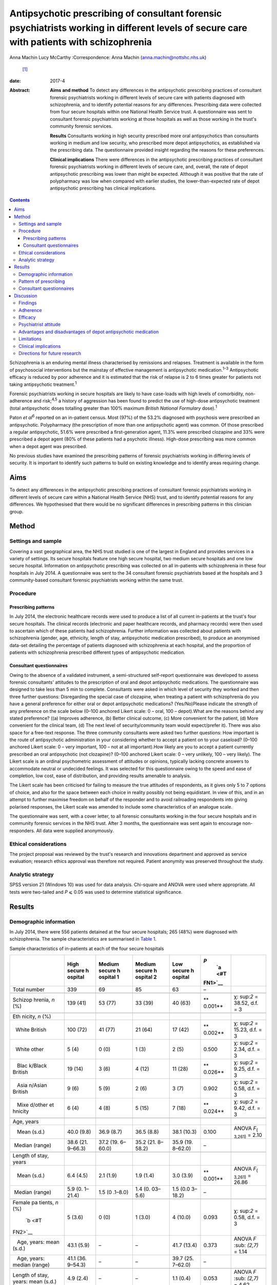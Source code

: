 ==========================================================================================================================================
Antipsychotic prescribing of consultant forensic psychiatrists working in different levels of secure care with patients with schizophrenia
==========================================================================================================================================



Anna Machin
Lucy McCarthy
:Correspondence: Anna Machin (anna.machin@nottshc.nhs.uk)
 [1]_

:date: 2017-4

:Abstract:
   **Aims and method** To detect any differences in the antipsychotic
   prescribing practices of consultant forensic psychiatrists working in
   different levels of secure care with patients diagnosed with
   schizophrenia, and to identify potential reasons for any differences.
   Prescribing data were collected from four secure hospitals within one
   National Health Service trust. A questionnaire was sent to consultant
   forensic psychiatrists working at those hospitals as well as those
   working in the trust's community forensic services.

   **Results** Consultants working in high security prescribed more oral
   antipsychotics than consultants working in medium and low security,
   who prescribed more depot antipsychotics, as established via the
   prescribing data. The questionnaire provided insight regarding the
   reasons for these preferences.

   **Clinical implications** There were differences in the antipsychotic
   prescribing practices of consultant forensic psychiatrists working in
   different levels of secure care, and, overall, the rate of depot
   antipsychotic prescribing was lower than might be expected. Although
   it was positive that the rate of polypharmacy was low when compared
   with earlier studies, the lower-than-expected rate of depot
   antipsychotic prescribing has clinical implications.


.. contents::
   :depth: 3
..

Schizophrenia is an enduring mental illness characterised by remissions
and relapses. Treatment is available in the form of psychosocial
interventions but the mainstay of effective management is antipsychotic
medication.\ :sup:`1–3` Antipsychotic efficacy is reduced by poor
adherence and it is estimated that the risk of relapse is 2 to 6 times
greater for patients not taking antipsychotic treatment.\ :sup:`1`

Forensic psychiatrists working in secure hospitals are likely to have
case-loads with high levels of comorbidity, non-adherence and
risk;\ :sup:`4,5` a history of aggression has been found to predict the
use of high-dose antipsychotic treatment (total antipsychotic doses
totalling greater than 100% maximum *British National Formulary*
dose).\ :sup:`1`

Paton *et al*\ :sup:`6` reported on an in-patient census. Most (97%) of
the 53.2% diagnosed with psychosis were prescribed an antipsychotic.
Polypharmacy (the prescription of more than one antipsychotic agent) was
common. Of those prescribed a regular antipsychotic, 51.6% were
prescribed a first-generation agent, 11.3% were prescribed clozapine and
33% were prescribed a depot agent (80% of these patients had a psychotic
illness). High-dose prescribing was more common when a depot agent was
prescribed.

No previous studies have examined the prescribing patterns of forensic
psychiatrists working in differing levels of security. It is important
to identify such patterns to build on existing knowledge and to identify
areas requiring change.

.. _S1:

Aims
====

To detect any differences in the antipsychotic prescribing practices of
consultant forensic psychiatrists working in different levels of secure
care within a National Health Service (NHS) trust, and to identify
potential reasons for any differences. We hypothesised that there would
be no significant differences in prescribing patterns in this clinician
group.

.. _S2:

Method
======

.. _S3:

Settings and sample
-------------------

Covering a vast geographical area, the NHS trust studied is one of the
largest in England and provides services in a variety of settings. Its
secure hospitals feature one high secure hospital, two medium secure
hospitals and one low secure hospital. Information on antipsychotic
prescribing was collected on all in-patients with schizophrenia in these
four hospitals in July 2014. A questionnaire was sent to the 34
consultant forensic psychiatrists based at the hospitals and 3
community-based consultant forensic psychiatrists working within the
same trust.

.. _S4:

Procedure
---------

.. _S5:

Prescribing patterns
~~~~~~~~~~~~~~~~~~~~

In July 2014, the electronic healthcare records were used to produce a
list of all current in-patients at the trust's four secure hospitals.
The clinical records (electronic and paper healthcare records, and
pharmacy records) were then used to ascertain which of these patients
had schizophrenia. Further information was collected about patients with
schizophrenia (gender, age, ethnicity, length of stay, antipsychotic
medication prescribed), to produce an anonymised data-set detailing the
percentage of patients diagnosed with schizophrenia at each hospital,
and the proportion of patients with schizophrenia prescribed different
types of antipsychotic medication.

.. _S6:

Consultant questionnaires
~~~~~~~~~~~~~~~~~~~~~~~~~

Owing to the absence of a validated instrument, a semi-structured
self-report questionnaire was developed to assess forensic consultants'
attitudes to the prescription of oral and depot antipsychotic
medications. The questionnaire was designed to take less than 5 min to
complete. Consultants were asked in which level of security they worked
and then three further questions: Disregarding the special case of
clozapine, when treating a patient with schizophrenia do you have a
general preference for either oral or depot antipsychotic medications?
(Yes/No)Please indicate the strength of any preference on the scale
below (0–100 anchored Likert scale: 0 – oral, 100 – depot).What are the
reasons behind any stated preference? ((a) Improves adherence, (b)
Better clinical outcome, (c) More convenient for the patient, (d) More
convenient for the clinical team, (d) The next level of
security/community team would expect/prefer it). There was also space
for a free-text response. The three community consultants were asked two
further questions: How important is the route of antipsychotic
administration in your considering whether to accept a patient on to
your caseload? (0–100 anchored Likert scale: 0 – very important, 100 –
not at all important).How likely are you to accept a patient currently
prescribed an oral antipsychotic (not clozapine)? (0–100 anchored Likert
scale: 0 – very unlikely, 100 – very likely). The Likert scale is an
ordinal psychometric assessment of attitudes or opinions, typically
lacking concrete answers to accommodate neutral or undecided feelings.
It was selected for this questionnaire owing to the speed and ease of
completion, low cost, ease of distribution, and providing results
amenable to analysis.

The Likert scale has been criticised for failing to measure the true
attitudes of respondents, as it gives only 5 to 7 options of choice, and
also for the space between each choice in reality possibly not being
equidistant. In view of this, and in an attempt to further maximise
freedom on behalf of the responder and to avoid railroading respondents
into giving polarised responses, the Likert scale was amended to include
some characteristics of an analogue scale.

The questionnaire was sent, with a cover letter, to all forensic
consultants working in the four secure hospitals and in community
forensic services in the NHS trust. After 3 months, the questionnaire
was sent again to encourage non-responders. All data were supplied
anonymously.

.. _S7:

Ethical considerations
----------------------

The project proposal was reviewed by the trust's research and
innovations department and approved as service evaluation; research
ethics approval was therefore not required. Patient anonymity was
preserved throughout the study.

.. _S8:

Analytic strategy
-----------------

SPSS version 21 (Windows 10) was used for data analysis. Chi-square and
ANOVA were used where appropriate. All tests were two-tailed and *P* ⩽
0.05 was used to determine statistical significance.

.. _S9:

Results
=======

.. _S10:

Demographic information
-----------------------

In July 2014, there were 556 patients detained at the four secure
hospitals; 265 (48%) were diagnosed with schizophrenia. The sample
characteristics are summarised in `Table 1 <#T1>`__.

.. container:: table-wrap
   :name: T1

   .. container:: caption

      .. rubric:: 

      Sample characteristics of in-patients at each of the four secure
      hospitals

   +---------+---------+---------+---------+---------+---------+---------+
   |         | High    | Medium  | Medium  | Low     | *P*\    |         |
   |         | secure  | secure  | secure  | secure  |  `a <#T |         |
   |         | h       | h       | h       | h       | FN1>`__ |         |
   |         | ospital | ospital | ospital | ospital |         |         |
   |         |         | 1       | 2       |         |         |         |
   +=========+=========+=========+=========+=========+=========+=========+
   | Total   | 339     | 69      | 85      | 63      | –       |         |
   | number  |         |         |         |         |         |         |
   +---------+---------+---------+---------+---------+---------+---------+
   |         |         |         |         |         |         |         |
   +---------+---------+---------+---------+---------+---------+---------+
   | Schizop | 139     | 53 (77) | 33 (39) | 40 (63) | **      | χ\ :    |
   | hrenia, | (41)    |         |         |         | 0.001** | sup:`2` |
   | *n* (%) |         |         |         |         |         | =       |
   |         |         |         |         |         |         | 38.52,  |
   |         |         |         |         |         |         | d.f. =  |
   |         |         |         |         |         |         | 3       |
   +---------+---------+---------+---------+---------+---------+---------+
   |         |         |         |         |         |         |         |
   +---------+---------+---------+---------+---------+---------+---------+
   | Eth     |         |         |         |         |         |         |
   | nicity, |         |         |         |         |         |         |
   | *n* (%) |         |         |         |         |         |         |
   +---------+---------+---------+---------+---------+---------+---------+
   |         | 100     | 41 (77) | 21 (64) | 17 (42) | **      | χ\ :    |
   |   White | (72)    |         |         |         | 0.002** | sup:`2` |
   | British |         |         |         |         |         | =       |
   |         |         |         |         |         |         | 15.23,  |
   |         |         |         |         |         |         | d.f. =  |
   |         |         |         |         |         |         | 3       |
   +---------+---------+---------+---------+---------+---------+---------+
   |         | 5 (4)   | 0 (0)   | 1 (3)   | 2 (5)   | 0.500   | χ\ :    |
   |   White |         |         |         |         |         | sup:`2` |
   | other   |         |         |         |         |         | = 2.34, |
   |         |         |         |         |         |         | d.f. =  |
   |         |         |         |         |         |         | 3       |
   +---------+---------+---------+---------+---------+---------+---------+
   |         | 19 (14) | 3 (6)   | 4 (12)  | 11 (28) | **      | χ\ :    |
   |    Blac |         |         |         |         | 0.026** | sup:`2` |
   | k/Black |         |         |         |         |         | = 9.25, |
   | British |         |         |         |         |         | d.f. =  |
   |         |         |         |         |         |         | 3       |
   +---------+---------+---------+---------+---------+---------+---------+
   |         | 9 (6)   | 5 (9)   | 2 (6)   | 3 (7)   | 0.902   | χ\ :    |
   |    Asia |         |         |         |         |         | sup:`2` |
   | n/Asian |         |         |         |         |         | = 0.58, |
   | British |         |         |         |         |         | d.f. =  |
   |         |         |         |         |         |         | 3       |
   +---------+---------+---------+---------+---------+---------+---------+
   |         | 6 (4)   | 4 (8)   | 5 (15)  | 7 (18)  | **      | χ\ :    |
   |    Mixe |         |         |         |         | 0.024** | sup:`2` |
   | d/other |         |         |         |         |         | = 9.42, |
   | et      |         |         |         |         |         | d.f. =  |
   | hnicity |         |         |         |         |         | 3       |
   +---------+---------+---------+---------+---------+---------+---------+
   |         |         |         |         |         |         |         |
   +---------+---------+---------+---------+---------+---------+---------+
   | Age,    |         |         |         |         |         |         |
   | years   |         |         |         |         |         |         |
   +---------+---------+---------+---------+---------+---------+---------+
   |         | 40.0    | 36.9    | 36.5    | 38.1    | 0.100   | ANOVA   |
   |    Mean | (9.8)   | (8.7)   | (8.8)   | (10.3)  |         | *F*\    |
   | (s.d.)  |         |         |         |         |         | :sub:`( |
   |         |         |         |         |         |         | 3,261)` |
   |         |         |         |         |         |         | = 2.10  |
   +---------+---------+---------+---------+---------+---------+---------+
   |         | 38.6    | 37.2    | 35.2    | 35.9    | –       |         |
   |  Median | (21.    | (19.    | (21.    | (19.    |         |         |
   | (range) | 9–66.3) | 6–60.0) | 8–58.2) | 8–62.0) |         |         |
   +---------+---------+---------+---------+---------+---------+---------+
   |         |         |         |         |         |         |         |
   +---------+---------+---------+---------+---------+---------+---------+
   | Length  |         |         |         |         |         |         |
   | of      |         |         |         |         |         |         |
   | stay,   |         |         |         |         |         |         |
   | years   |         |         |         |         |         |         |
   +---------+---------+---------+---------+---------+---------+---------+
   |         | 6.4     | 2.1     | 1.9     | 3.0     | **      | ANOVA   |
   |    Mean | (4.5)   | (1.9)   | (1.4)   | (3.9)   | 0.001** | *F*\    |
   | (s.d.)  |         |         |         |         |         | :sub:`( |
   |         |         |         |         |         |         | 3,261)` |
   |         |         |         |         |         |         | = 26.86 |
   +---------+---------+---------+---------+---------+---------+---------+
   |         | 5.9     | 1.5     | 1.4     | 1.5     | –       |         |
   |  Median | (0.     | (0      | (0.     | (0.0    |         |         |
   | (range) | 1–21.4) | .1–8.0) | 03–5.6) | 3–18.2) |         |         |
   +---------+---------+---------+---------+---------+---------+---------+
   |         |         |         |         |         |         |         |
   +---------+---------+---------+---------+---------+---------+---------+
   | Female  | 5 (3.6) | 0 (0)   | 1 (3.0) | 4       | 0.093   | χ\ :    |
   | pa      |         |         |         | (10.0)  |         | sup:`2` |
   | tients, |         |         |         |         |         | = 0.58, |
   | *n*     |         |         |         |         |         | d.f. =  |
   | (%)\    |         |         |         |         |         | 3       |
   |  `b <#T |         |         |         |         |         |         |
   | FN2>`__ |         |         |         |         |         |         |
   +---------+---------+---------+---------+---------+---------+---------+
   |         | 43.1    | –       | –       | 41.7    | 0.373   | ANOVA   |
   |    Age, | (5.9)   |         |         | (13.4)  |         | *F*     |
   | years:  |         |         |         |         |         | \ :sub: |
   | mean    |         |         |         |         |         | `(2,7)` |
   | (s.d.)  |         |         |         |         |         | = 1.14  |
   +---------+---------+---------+---------+---------+---------+---------+
   |         | 41.1    | –       | –       | 39.7    | –       |         |
   |    Age, | (36.    |         |         | (25.    |         |         |
   | years:  | 9–54.3) |         |         | 7–62.0) |         |         |
   | median  |         |         |         |         |         |         |
   | (range) |         |         |         |         |         |         |
   +---------+---------+---------+---------+---------+---------+---------+
   |         |         |         |         |         |         |         |
   +---------+---------+---------+---------+---------+---------+---------+
   | Length  | 4.9     | –       | –       | 1.1     | 0.053   | ANOVA   |
   | of      | (2.4)   |         |         | (0.4)   |         | *F*     |
   | stay,   |         |         |         |         |         | \ :sub: |
   | years:  |         |         |         |         |         | `(2,7)` |
   | mean    |         |         |         |         |         | = 4.62  |
   | (s.d.)  |         |         |         |         |         |         |
   +---------+---------+---------+---------+---------+---------+---------+
   | Length  | 6.5     | –       | –       | 1.1     | –       |         |
   | of      | (1      |         |         | (0      |         |         |
   | stay,   | .3–6.8) |         |         | .5–1.6) |         |         |
   | years:  |         |         |         |         |         |         |
   | median  |         |         |         |         |         |         |
   | (range) |         |         |         |         |         |         |
   +---------+---------+---------+---------+---------+---------+---------+

   Bold denotes significance (*P* ⩽ 0.05).

   As medium secure hospital 2 had only 1 female in-patient, means and
   medians for age and length of stay have not been calculated.

Medium secure hospital 1 provides a male-only service. The high secure
hospital and medium secure hospital 2 have wards specialising in the
care of patients with personality disorder, whereas medium secure
hospital 1 and the low secure hospital do not, hence the differences in
the rate of schizophrenia. The proportion of patients from Black and
minority ethnic (BME) groups was high when compared with the general
population\ :sup:`7` (29% *v.* 14% respectively). The rate was highest
for the low secure hospital (53%). This significant finding mirrors an
earlier study\ :sup:`8` which found an overrepresentation of BME groups
admitted to low secure services across the UK.

There was little difference in mean patient age between the four
hospitals, and expected differences in the mean lengths of stay.

.. _S11:

Pattern of prescribing
----------------------

Of all patients with schizophrenia, 3% (*n* = 8) were not prescribed
antipsychotic medication and 12% (*n* = 33) were prescribed
antipsychotic medication constituting polypharmacy. The most common
polypharmacological combination was clozapine augmented with a
second-generation oral antipsychotic. Data regarding the prescription of
antipsychotic medication are summarised in `Table 2 <#T2>`__.

.. container:: table-wrap
   :name: T2

   .. container:: caption

      .. rubric:: 

      Antipsychotic prescribing for patients with schizophrenia at the
      four hospitals

   +---------+---------+---------+---------+---------+---------+---------+
   |         | High    | Medium  | Low     |         |         |         |
   |         | secure  | secure  | secure  |         |         |         |
   |         | h       | ho      | h       |         |         |         |
   |         | ospital | spitals | ospital |         |         |         |
   +=========+=========+=========+=========+=========+=========+=========+
   | Regular |         |         |         |         |         |         |
   | fi      |         |         |         |         |         |         |
   | rst-gen |         |         |         |         |         |         |
   | eration |         |         |         |         |         |         |
   | antips  |         |         |         |         |         |         |
   | ychotic |         |         |         |         |         |         |
   | only,   |         |         |         |         |         |         |
   | *n* (%) |         |         |         |         |         |         |
   +---------+---------+---------+---------+---------+---------+---------+
   | Oral    | 6 (4)   | 2 (4)   | 0 (0)   | 2 (2)   | 2 (5)   | 10 (4)  |
   +---------+---------+---------+---------+---------+---------+---------+
   | Depot   | 17 (12) | 7 (13)  | 8 (24)  | 15 (17) | 9 (22)  | 41 (15) |
   +---------+---------+---------+---------+---------+---------+---------+
   |         |         |         |         |         |         |         |
   +---------+---------+---------+---------+---------+---------+---------+
   | Regular |         |         |         |         |         |         |
   | sec     |         |         |         |         |         |         |
   | ond-gen |         |         |         |         |         |         |
   | eration |         |         |         |         |         |         |
   | antips  |         |         |         |         |         |         |
   | ychotic |         |         |         |         |         |         |
   | only,\  |         |         |         |         |         |         |
   |  `a <#T |         |         |         |         |         |         |
   | FN3>`__ |         |         |         |         |         |         |
   | *n* (%) |         |         |         |         |         |         |
   +---------+---------+---------+---------+---------+---------+---------+
   | Oral    | 59 (42) | 8 (15)  | 10 (30) | 18 (21) | 11 (27) | 88 (33) |
   +---------+---------+---------+---------+---------+---------+---------+
   | Depot   | 1 (1)   | 9 (17)  | 0 (0)   | 9 (10)  | 6 (15)  | 16 (6)  |
   +---------+---------+---------+---------+---------+---------+---------+
   |         |         |         |         |         |         |         |
   +---------+---------+---------+---------+---------+---------+---------+
   | Cl      | 33 (24) | 18 (34) | 10 (30) | 28 (33) | 8 (20)  | 69 (26) |
   | ozapine |         |         |         |         |         |         |
   | only,   |         |         |         |         |         |         |
   | *n* (%) |         |         |         |         |         |         |
   +---------+---------+---------+---------+---------+---------+---------+
   |         |         |         |         |         |         |         |
   +---------+---------+---------+---------+---------+---------+---------+
   | Total,  | 139     | 53      | 33      | 86      | 40      | 265     |
   | *n*     |         |         |         |         |         |         |
   +---------+---------+---------+---------+---------+---------+---------+

   Excluding clozapine.

Clozapine was prescribed to 26% of all patients, with the highest
prescription rate observed in medium security hospitals (33%).

Excluding polypharmacy and clozapine use, more patients were prescribed
a second-generation oral agent than a first-generation oral agent (33%
*v.* 4%); this was true for all four hospitals. In general, this pattern
was reversed for depot agents, with more patients being prescribed a
first-generation depot agent than a second-generation depot agent (15%
*v.* 6%). 70% of patients with schizophrenia in high security were
prescribed an oral antipsychotic only (including clozapine), compared
with 56% of patients in medium security and 52% of patients in low
security (`Table 2 <#T2>`__). It emerged that 13% of patients with
schizophrenia in high security were prescribed a depot antipsychotic
only, compared with 28% of patients in medium security and 37% of
patients in low security. Owing to the relatively small sample sizes,
data from the two medium secure hospitals and one low secure hospital
were combined for statistical analysis, as shown in `Table 3 <#T3>`__.

.. container:: table-wrap
   :name: T3

   .. container:: caption

      .. rubric:: 

      Oral and depot antipsychotic prescribing for schizophrenia in high
      security and the other hospitals

   +-----------------+-----------------+-----------------+------------+
   |                 | High secure     | Other           | Total, *n* |
   |                 | hospital        | hospitals       |            |
   |                 |                 | \ `a <#TFN4>`__ |            |
   +=================+=================+=================+============+
   | One type of     | 98 (70)         | 69 (55)         | 167        |
   | regular oral    |                 |                 |            |
   | antipsychotic   |                 |                 |            |
   | only, *n* (%)   |                 |                 |            |
   +-----------------+-----------------+-----------------+------------+
   |                 |                 |                 |            |
   +-----------------+-----------------+-----------------+------------+
   | One type of     | 18 (13)         | 39 (31)         | 57         |
   | regular depot   |                 |                 |            |
   | antipsychotic   |                 |                 |            |
   | only, *n* (%)   |                 |                 |            |
   +-----------------+-----------------+-----------------+------------+
   |                 |                 |                 |            |
   +-----------------+-----------------+-----------------+------------+
   | Other,          | 23 (17)         | 18 (14)         | 41         |
   | \ `b <#TFN5>`__ |                 |                 |            |
   | *n* (%)         |                 |                 |            |
   +-----------------+-----------------+-----------------+------------+
   |                 |                 |                 |            |
   +-----------------+-----------------+-----------------+------------+
   | Total, *n*      | 139             | 126             | 265        |
   +-----------------+-----------------+-----------------+------------+

   Medium secure hospital 1, medium secure hospital 2, low secure
   hospital.

   More than one type of antipsychotic prescribed regularly, no regular
   antipsychotic prescribed.

Chi-square testing revealed a significant difference in the rate of
prescribing of oral and depot antipsychotic medication between the high
secure hospital and the other hospitals (χ\ :sup:`2` = 12.78, d.f. = 2,
*P* < 0.01). The data suggest that more oral medication was used in high
security and more depot medication was used in the other hospitals.
`Table 4 <#T4>`__ shows the route of medication administration for
patients with schizophrenia broken down by ethnicity. When medication
was prescribed (i.e. excluding the ‘no antipsychotic prescribed’
category), chi-square analysis showed a statistically significant
difference between the ethnic groups (χ\ :sup:`2` = 6.90, d.f. = 2, *P*
< 0.05); depot antipsychotics appear to be used more frequently for
patients from BME groups.

.. container:: table-wrap
   :name: T4

   .. container:: caption

      .. rubric:: 

      Medication administration for patients with schizophrenia by
      ethnicity

   +----------+----------+----------+----------+----------+-------+
   |          | Regular  | Regular  | Regular  | No       | Total |
   |          | depot    | oral     | depot    | antip    |       |
   |          | antip    | antip    | and      | sychotic |       |
   |          | sychotic | sychotic | oral     |          |       |
   |          | only     | only     | antip    |          |       |
   |          |          |          | sychotic |          |       |
   +==========+==========+==========+==========+==========+=======+
   | BME      | 23       | 48       | 5 (6.4)  | 2 (2.6)  | 78    |
   | p        | (29.5)   | (61.5)   |          |          |       |
   | atients, |          |          |          |          |       |
   | *n* (%)  |          |          |          |          |       |
   +----------+----------+----------+----------+----------+-------+
   |          |          |          |          |          |       |
   +----------+----------+----------+----------+----------+-------+
   | White    | 34       | 142      | 5 (2.7)  | 6 (3.2)  | 187   |
   | p        | (18.2)   | (75.9)   |          |          |       |
   | atients, |          |          |          |          |       |
   | *n* (%)  |          |          |          |          |       |
   +----------+----------+----------+----------+----------+-------+
   |          |          |          |          |          |       |
   +----------+----------+----------+----------+----------+-------+
   | Total    | 57       | 190      | 10       | 8        | 265   |
   +----------+----------+----------+----------+----------+-------+

.. _S12:

Consultant questionnaires
-------------------------

The questionnaire was sent to the 34 consultant forensic psychiatrists
based at the four secure hospitals in the trust (19 at the high secure
hospital, 10 at the two medium secure hospitals and 5 at the low secure
hospital), as well as to the 3 forensic consultants working in community
forensic services within the same trust. The overall response rate was
78% (74% high secure, 80% medium secure, 80% low secure and 100%
community). Limitations in the data collected leave us unable to comment
on any differences (e.g. gender, age, years of experience) between
consultants who did and did not respond.

Of the hospital-based consultants responding to the questionnaire, 35%
expressed a preference for oral medication and 42% expressed a
preference for depot medication; 23% did not express a preference. The
mean score on the 0–100 scale, where 0 indicated a preference for oral
and 100 for depot medication, was 37 (s.d. = 20) for respondents from
high security and 74 (s.d. = 22) for respondents from other settings
(medium security and low security); ANOVA demonstrated a significant
difference between the two groups (*F*\ :sub:`(1,24)` = 19.759, *P* <
0.01). Thus, those working in high security preferred oral medications
and those working in other settings preferred depot medications.

Most (89%) expressing a preference for oral medications worked in high
security. The following reasons were given: convenience for patient,
adherence, safety, less invasive, improved engagement, increased patient
responsibility and improved therapeutic relationship. Most (73%)
expressing a preference for depot medications worked in medium or low
security, and their reasons were: adherence, clinical outcome,
expectation from next level of security, reduced side-effects, reduced
tension between patient and team, easier risk management in community,
‘mental health review tribunal’/‘Ministry of Justice’ reassurance, and
reduced adverse events.

All of the community-based forensic consultants expressed a preference
for depot medication; stated reasons included adherence, clinical
outcome and convenience for the patient.

Community-based forensic consultants were asked two further questions
(see Method). It emerged that route of administration was important for
consultants when considering whether or not to accept a patient (mean
rating for question 1, where 0 was ‘very important’ and 100 was ‘not at
all important’, was 31 (s.d. = 17)). Considering question 2, consultants
were also likely to accept patients currently prescribed an oral
antipsychotic (not clozapine) (mean rating 72 (s.d. = 21), where 0 –
very unlikely, 100 – very likely).

.. _S13:

Discussion
==========

.. _S14:

Findings
--------

This study demonstrates a similar rate of antipsychotic prescribing
(97%) as a previous study;\ :sup:`6` 3% of patients were not prescribed
antipsychotic medication. Consultant psychiatrists may opt not to
prescribe antipsychotic medication in the context of a drug-free trial
related to diagnostic uncertainty or severe side-effects, or because a
patient has refused to take such medication.

This study reveals significant differences in the antipsychotic
prescribing practices of consultants working in different levels of
secure care. Consultants in high security were found to prescribe more
oral antipsychotics, and those in medium and low security were found to
prescribe more depot antipsychotics. It may be that the likelihood of
high secure patients having an extended period of supervised care ahead
of them reduces the bearing of adherence on antipsychotic selection.

The overall rate of depot antipsychotic prescribing was lower than that
found by Paton\ :sup:`6` and also lower than that quoted in the Maudsley
guidelines.\ :sup:`9` Polypharmacy was less prevalent than in Paton's
study;\ :sup:`6` this finding was welcome but perhaps unsurprising as
over a decade later the risks associated with polypharmacy are better
understood and many trusts have guidelines restricting polypharmacy. The
Care Quality Commission also actively discourages polypharmacy. The most
common combination of clozapine augmented by a second-generation oral
antipsychotic is in keeping with usual approaches to treatment-resistant
schizophrenia.

BME patients with schizophrenia were significantly more likely than
their White counterparts to be prescribed a depot antipsychotic. This
finding builds upon existing research.\ :sup:`10,11`

Significant differences in the opinions expressed by consultants were
found: consultants working in high security preferred oral
antipsychotics and consultants working in other settings preferred depot
antipsychotics. Overall, 31% of all respondents expressed a preference
for oral antipsychotics and 89% of these worked in high security,
whereas 48% of respondents expressed a preference for depot
antipsychotics and 79% of these worked in medium and low security and
the community. Comments from community consultants suggest there is no
expectation that patients should be prescribed a depot antipsychotic
before they are deemed suitable to be managed by community services.

It is noteworthy that the presence of a community forensic team may mean
that the area served by the NHS trust in this study is not typical of
other areas in England and Wales. Community forensic services are not
available countrywide and it may be that general adult psychiatrists
accepting patients from secure services hold different views than their
forensic colleagues.

.. _S15:

Adherence
---------

Both consultants preferring oral antipsychotics and those preferring
depot antipsychotics listed ‘adherence’ as a reason for their
preference. For patients with schizophrenia, poor adherence can be
related to forgetfulness, disorganisation, complexity of regime, cost,
lack of insight, ambivalence, poor relationship with therapist, stigma,
side-effects and lack of perceived efficacy.\ :sup:`3,12` Higher rates
of non-adherence have been reported in patients with schizophrenia
prescribed oral medication than those prescribed depot
medication\ :sup:`13` and patients treated with depot medication have
been found more likely to continue medication, and to continue it for
longer, than patients treated with oral medication. It has been
suggested that improved adherence is likely to lead to better clinical
and functional outcomes.\ :sup:`14`

Stone & Niz\ :sup:`15` found that non-adherent patients with
schizophrenia were more likely to enter the criminal justice system and
suggest that consideration be given to using depot antipsychotics (or
clozapine) as a first-line treatment for offenders with schizophrenia.
Arango *et al*\ :sup:`16` studied patients with schizophrenia and a
history of violence. Of those who were violent again, those prescribed
oral antipsychotics were violent sooner, and more frequently, than those
prescribed depot antipsychotics. The authors link improved adherence to
reductions in violence. It may therefore appear counterintuitive that
the forensic population studied were prescribed less depot medication
than patients in an earlier, mixed population, study\ :sup:`6` and the
rates quoted in the Maudsley guidelines.\ :sup:`9`

.. _S16:

Efficacy
--------

Reviews comparing the efficacy of oral and depot
antipsychotics\ :sup:`12,17` report that mirror-image and some large
cohort studies have favoured depot preparations but randomised
controlled trials (RCTs) have not.

Lafeuille *et al*\ :sup:`18` compared outcomes in patients who relapsed
on an oral medication and were then ‘switched’ to a depot antipsychotic
with those who remained on an oral medication. ‘Switched’ patients had
fewer readmissions and fewer emergency presentations. Johnson\ :sup:`19`
found that 33 months after being discharged from hospital, 40% of
patients prescribed depot antipsychotics relapsed, in comparison with
60% of patients prescribed oral antipsychotics. David & Adams’
review\ :sup:`3` of non-forensic patients with schizophrenia identified
little difference between oral and depot antipsychotics in terms of
relapse rates or side-effects, but depot formulations were found
superior in bringing about ‘important global change’. Leucht *et
al*\ :sup:`20` present a systematic review and meta-analysis of 10 RCTs
carried out between 1975 and 2010; there were significantly fewer
relapses in out-patients prescribed depot medication than in those
prescribed oral medication.

.. _S17:

Psychiatrist attitude
---------------------

Haddad *et al*\ :sup:`21` report that 50% of psychiatrists said that
their use of depot antipsychotics had reduced in the previous 5 years,
and 23% said that their use had increased (the 5-year time-span included
the introduction of second-generation depot agents). Despite 89% opining
that depot administration was associated with better adherence, and 98%
opining that depot administration was associated with reduced relapse
rates, only 4% said that depot was their ‘first choice’ route of
administration for patients requiring long-term treatment. The findings
from the current study may go some way in explaining the possible
cognitive dissonance demonstrated by Haddad *et al*'s findings, i.e.
consultant psychiatrists may consider many things other than adherence
when deciding on antipsychotic treatment.

Potkin *et al*\ :sup:`22` reviewed prescriber-patient conversations and
found that depot antipsychotics were discussed only half of the time
when a patient prescribed an oral antipsychotic wished to discuss a
change in medication.

.. _S18:

Advantages and disadvantages of depot antipsychotic medication
--------------------------------------------------------------

Previous studies have commented on perceived advantages and
disadvantages of depot medications.\ :sup:`1,3,12–14,19,22,23`
Advantages have included a more constant plasma level, improved
bioavailability, reduced availability of medication for overdose,
improved adherence, more time to intervene when non-adherence is
identified, reduction in family conflict and reduced treatment costs.
Studies assessing patient attitude towards depot medication have
revealed generally positive attitudes.\ :sup:`3,22`

Disadvantages have included concern about side-effects, effect on
therapeutic relationship, risk of high-dose prescribing,
inappropriateness of use post-neuroleptic malignant syndrome, less
flexibility and delayed response (i.e. mental state improvement on
initiation, side-effect reduction on discontinuation). Potkin *et
al*\ :sup:`22` found that the usual reason for a patient declining depot
medication was needle phobia.

This study adds to the existing literature by providing a forensic
perspective on the advantages and disadvantages of depot medication.

.. _S19:

Limitations
-----------

This study encountered a number of limitations which restrict the
generalisability of the findings to wider forensic and indeed
non-forensic settings. These include the small sample size, particularly
with regard to the community consultants, the use of a non-validated
questionnaire, and not including patients in the private sector (who in
2007 accounted for 35% of patients in England).\ :sup:`24`

.. _S20:

Clinical implications
---------------------

Community teams caring for forensic patients with schizophrenia do not
seem to have an expectation that patients should be prescribed a depot
antipsychotic medication before they are deemed suitable for their
service. It could be argued that given the relatively low rate of depot
antipsychotic prescribing found in this study, and the superiority of
depot preparations in terms of adherence, readmission and relapse rates,
‘important global change’ and, notably, risk of violence revealed
through this literature review, consultants working with forensic
populations should consider taking steps to increase their use of depot
antipsychotic medications.

.. _S21:

Directions for future research
------------------------------

Future research could attempt to evaluate the opinions of a more
representative sample of consultant forensic psychiatrists, or the
opinions of general adult psychiatrists and non-medical practitioners,
particularly nurses,\ :sup:`3` who may be expected to receive the
handover of patients formerly known to forensic services. It would also
be interesting to establish whether or not the perceived effectiveness
of different types of antipsychotics influences prescribers' choices.
Future research could further explore the finding that BME patients are
more likely to be prescribed a depot antipsychotic than their White
counterparts. It may also be useful to undertake a follow-up study,
where patients stepped down from high or medium security are followed up
some time after discharge and any changes in antipsychotic prescription
are identified and investigated.

We are grateful to Dr Chris Clark, Dr Simon Gibbon, Dr Najat Khalifa and
Sarah Brennan for their help and advice.

.. [1]
   **Anna Machin**, ST6 forensic psychiatrist, East Midlands Training
   Scheme, The Wells Road Centre, Nottingham; **Lucy McCarthy**, Senior
   Research Fellow, East Midlands Centre for Forensic Mental Health,
   Leicester.
